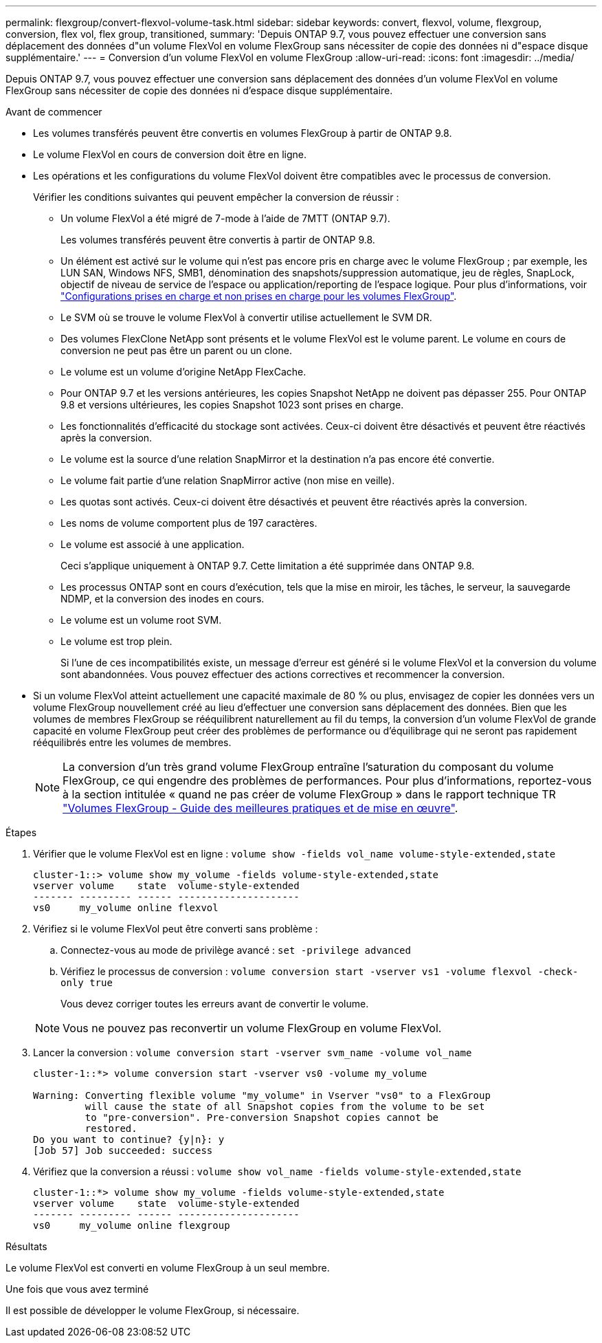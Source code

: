 ---
permalink: flexgroup/convert-flexvol-volume-task.html 
sidebar: sidebar 
keywords: convert, flexvol, volume, flexgroup, conversion, flex vol, flex group, transitioned, 
summary: 'Depuis ONTAP 9.7, vous pouvez effectuer une conversion sans déplacement des données d"un volume FlexVol en volume FlexGroup sans nécessiter de copie des données ni d"espace disque supplémentaire.' 
---
= Conversion d'un volume FlexVol en volume FlexGroup
:allow-uri-read: 
:icons: font
:imagesdir: ../media/


[role="lead"]
Depuis ONTAP 9.7, vous pouvez effectuer une conversion sans déplacement des données d'un volume FlexVol en volume FlexGroup sans nécessiter de copie des données ni d'espace disque supplémentaire.

.Avant de commencer
* Les volumes transférés peuvent être convertis en volumes FlexGroup à partir de ONTAP 9.8.
* Le volume FlexVol en cours de conversion doit être en ligne.
* Les opérations et les configurations du volume FlexVol doivent être compatibles avec le processus de conversion.
+
Vérifier les conditions suivantes qui peuvent empêcher la conversion de réussir :

+
** Un volume FlexVol a été migré de 7-mode à l'aide de 7MTT (ONTAP 9.7).
+
Les volumes transférés peuvent être convertis à partir de ONTAP 9.8.

** Un élément est activé sur le volume qui n'est pas encore pris en charge avec le volume FlexGroup ; par exemple, les LUN SAN, Windows NFS, SMB1, dénomination des snapshots/suppression automatique, jeu de règles, SnapLock, objectif de niveau de service de l'espace ou application/reporting de l'espace logique. Pour plus d'informations, voir link:supported-unsupported-config-concept.html["Configurations prises en charge et non prises en charge pour les volumes FlexGroup"].
** Le SVM où se trouve le volume FlexVol à convertir utilise actuellement le SVM DR.
** Des volumes FlexClone NetApp sont présents et le volume FlexVol est le volume parent. Le volume en cours de conversion ne peut pas être un parent ou un clone.
** Le volume est un volume d'origine NetApp FlexCache.
** Pour ONTAP 9.7 et les versions antérieures, les copies Snapshot NetApp ne doivent pas dépasser 255. Pour ONTAP 9.8 et versions ultérieures, les copies Snapshot 1023 sont prises en charge.
** Les fonctionnalités d'efficacité du stockage sont activées. Ceux-ci doivent être désactivés et peuvent être réactivés après la conversion.
** Le volume est la source d'une relation SnapMirror et la destination n'a pas encore été convertie.
** Le volume fait partie d'une relation SnapMirror active (non mise en veille).
** Les quotas sont activés. Ceux-ci doivent être désactivés et peuvent être réactivés après la conversion.
** Les noms de volume comportent plus de 197 caractères.
** Le volume est associé à une application.
+
Ceci s'applique uniquement à ONTAP 9.7. Cette limitation a été supprimée dans ONTAP 9.8.

** Les processus ONTAP sont en cours d'exécution, tels que la mise en miroir, les tâches, le serveur, la sauvegarde NDMP, et la conversion des inodes en cours.
** Le volume est un volume root SVM.
** Le volume est trop plein.
+
Si l'une de ces incompatibilités existe, un message d'erreur est généré si le volume FlexVol et la conversion du volume sont abandonnées. Vous pouvez effectuer des actions correctives et recommencer la conversion.



* Si un volume FlexVol atteint actuellement une capacité maximale de 80 % ou plus, envisagez de copier les données vers un volume FlexGroup nouvellement créé au lieu d'effectuer une conversion sans déplacement des données. Bien que les volumes de membres FlexGroup se rééquilibrent naturellement au fil du temps, la conversion d'un volume FlexVol de grande capacité en volume FlexGroup peut créer des problèmes de performance ou d'équilibrage qui ne seront pas rapidement rééquilibrés entre les volumes de membres.
+
[NOTE]
====
La conversion d'un très grand volume FlexGroup entraîne l'saturation du composant du volume FlexGroup, ce qui engendre des problèmes de performances. Pour plus d'informations, reportez-vous à la section intitulée « quand ne pas créer de volume FlexGroup » dans le rapport technique TR link:https://www.netapp.com/media/12385-tr4571.pdf["Volumes FlexGroup - Guide des meilleures pratiques et de mise en œuvre"].

====


.Étapes
. Vérifier que le volume FlexVol est en ligne : `volume show -fields vol_name volume-style-extended,state`
+
[listing]
----
cluster-1::> volume show my_volume -fields volume-style-extended,state
vserver volume    state  volume-style-extended
------- --------- ------ ---------------------
vs0     my_volume online flexvol
----
. Vérifiez si le volume FlexVol peut être converti sans problème :
+
.. Connectez-vous au mode de privilège avancé : `set -privilege advanced`
.. Vérifiez le processus de conversion : `volume conversion start -vserver vs1 -volume flexvol -check-only true`
+
Vous devez corriger toutes les erreurs avant de convertir le volume.

+
[NOTE]
====
Vous ne pouvez pas reconvertir un volume FlexGroup en volume FlexVol.

====


. Lancer la conversion : `volume conversion start -vserver svm_name -volume vol_name`
+
[listing]
----
cluster-1::*> volume conversion start -vserver vs0 -volume my_volume

Warning: Converting flexible volume "my_volume" in Vserver "vs0" to a FlexGroup
         will cause the state of all Snapshot copies from the volume to be set
         to "pre-conversion". Pre-conversion Snapshot copies cannot be
         restored.
Do you want to continue? {y|n}: y
[Job 57] Job succeeded: success
----
. Vérifiez que la conversion a réussi : `volume show vol_name -fields volume-style-extended,state`
+
[listing]
----
cluster-1::*> volume show my_volume -fields volume-style-extended,state
vserver volume    state  volume-style-extended
------- --------- ------ ---------------------
vs0     my_volume online flexgroup
----


.Résultats
Le volume FlexVol est converti en volume FlexGroup à un seul membre.

.Une fois que vous avez terminé
Il est possible de développer le volume FlexGroup, si nécessaire.
